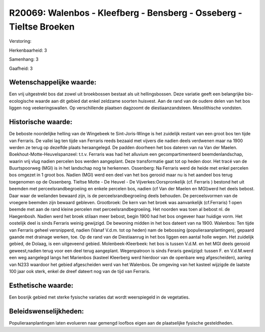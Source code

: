 R20069: Walenbos - Kleefberg - Bensberg - Osseberg - Tieltse Broeken
====================================================================

Verstoring:

Herkenbaarheid: 3

Samenhang: 3

Gaafheid: 3


Wetenschappelijke waarde:
~~~~~~~~~~~~~~~~~~~~~~~~~

Een vrij uitgestrekt bos dat zowel uit broekbossen bestaat als uit
hellingsbossen. Deze variatie geeft een belangrijke bio-ecologische
waarde aan dit gebied dat enkel zeldzame soorten huisvest. Aan de rand
van de oudere delen van het bos liggen nog veekeringswallen. Op
verschillende plaatsen dagzoomt de diestiaanzandsteen. Mesolithische
vondsten.


Historische waarde:
~~~~~~~~~~~~~~~~~~~

De beboste noordelijke helling van de Wingebeek te Sint-Joris-Winge
is het zuidelijk restant van een groot bos ten tijde van Ferraris. De
vallei lag ten tijde van Ferraris reeds bezaaid met vijvers die nadien
deels verdwenen maar na 1900 werden ze terug op dezelfde plaats
heraangelegd. De padden doorheen het bos dateren van na Van der Maelen.
Boekhout-Motte-Heuvelspanzeel: t.t.v. Ferraris was had het alluvium een
gecompartimenteerd beemdenlandschap, waarin vrij vlug nadien percelen
bos werden aangeplant. Deze transformatie gaat tot op heden door. Het
tracé van de Buurtspoorweg (MGI) is in het landschap nog te herkennen.
Ossenberg: Na Ferraris werd de heide met enkel percelen bos omgezet in 1
groot bos. Nadien (MGI) werd een deel van het bos gerooid maar nu is het
aandeel bos terug toegenomen op de Ossenberg. Tieltse Motte - De Heuvel
- De Vijverkes:Oorspronkelijk (cf. Ferraris ) bestond het uit beemden
met perceelsrandbegroeiing en enkele percelen bos, nadien (cf Van der
Maelen en MGI)werd het deels bebost. Daar waar de weilanden bewaard
zijn, is de perceelsrandbegroeiing deels behouden. De perceelsvormen van
de vroegere beemden zijn bewaard gebleven. Grootbroek: De kern van het
broek was aanvankelijk (cf.Ferraris) 1 open beemde met aan de rand
kleine percelen met perceelsrandbegroeiing. Het noorden was toen al
bebost nl. de Haegenbosh. Nadien werd het broek stilaan meer bebost,
begin 1900 had het bos ongeveer haar huidige vorm. Het oostelijk deel is
sinds Ferraris weinig gewijzigd. De bewoning midden in het bos dateert
van na 1900. Walenbos: Ten tijde van Ferraris geheel versnipperd, nadien
(Vanaf V.d.m. tot op heden) nam de bebossing (populieraanplantingen),
gepaard gaande met drainage werken, toe. Op de rand van de Diestiaanrug
in het bos liggen een aantal holle wegen. Het zuidelijk gebied, de
Dolaag, is een uitgeveend gebied. Molenbeek-Kleerbeek: het bos is tussen
V.d.M. en het MGI deels gerooid geweest,nadien terug voor een deel terug
aangeplant. Wegenpatroon is sinds Feraris gewijzigd: tussen F. en
V.d.M.werd een weg aangelegd langs het Marienbos (kasteel Kleerberg werd
hierdoor van de openbare weg afgescheiden), aanleg van N233 waardoor het
gebied afgescheiden werd van het Walenbos. De omgeving van het kasteel
wijzigde de laatste 100 jaar ook sterk, enkel de dreef dateert nog van
de tijd van Ferraris.


Esthetische waarde:
~~~~~~~~~~~~~~~~~~~

Een bosrijk gebied met sterke fysische variaties dat wordt
weerspiegeld in de vegetaties.




Beleidswenselijkheden:
~~~~~~~~~~~~~~~~~~~~~

Populieraanplantingen laten evolueren naar gemengd loofbos eigen aan
de plaatselijke fysische gesteldheden.

